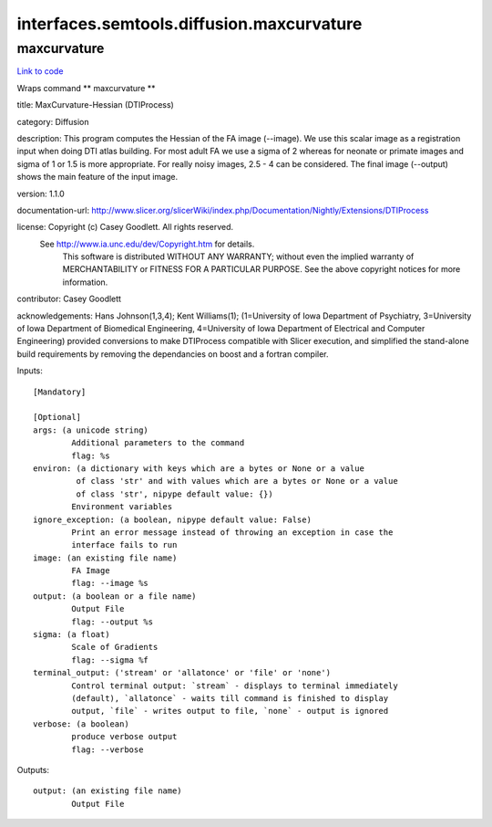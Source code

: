 .. AUTO-GENERATED FILE -- DO NOT EDIT!

interfaces.semtools.diffusion.maxcurvature
==========================================


.. _nipype.interfaces.semtools.diffusion.maxcurvature.maxcurvature:


.. index:: maxcurvature

maxcurvature
------------

`Link to code <http://github.com/nipy/nipype/tree/ec86b7476/nipype/interfaces/semtools/diffusion/maxcurvature.py#L24>`__

Wraps command ** maxcurvature **

title: MaxCurvature-Hessian (DTIProcess)

category: Diffusion

description: This program computes the Hessian of the FA image (--image). We use this scalar image as a registration input when doing DTI atlas building. For most adult FA we use a sigma of 2 whereas for neonate or primate images and sigma of 1 or 1.5 is more appropriate. For really noisy images, 2.5 - 4 can be considered. The final image (--output) shows the main feature of the input image.

version: 1.1.0

documentation-url: http://www.slicer.org/slicerWiki/index.php/Documentation/Nightly/Extensions/DTIProcess

license: Copyright (c)  Casey Goodlett. All rights reserved.
  See http://www.ia.unc.edu/dev/Copyright.htm for details.
     This software is distributed WITHOUT ANY WARRANTY; without even
     the implied warranty of MERCHANTABILITY or FITNESS FOR A PARTICULAR
     PURPOSE.  See the above copyright notices for more information.

contributor: Casey Goodlett

acknowledgements: Hans Johnson(1,3,4); Kent Williams(1); (1=University of Iowa Department of Psychiatry, 3=University of Iowa Department of Biomedical Engineering, 4=University of Iowa Department of Electrical and Computer Engineering) provided conversions to make DTIProcess compatible with Slicer execution, and simplified the stand-alone build requirements by removing the dependancies on boost and a fortran compiler.

Inputs::

        [Mandatory]

        [Optional]
        args: (a unicode string)
                Additional parameters to the command
                flag: %s
        environ: (a dictionary with keys which are a bytes or None or a value
                 of class 'str' and with values which are a bytes or None or a value
                 of class 'str', nipype default value: {})
                Environment variables
        ignore_exception: (a boolean, nipype default value: False)
                Print an error message instead of throwing an exception in case the
                interface fails to run
        image: (an existing file name)
                FA Image
                flag: --image %s
        output: (a boolean or a file name)
                Output File
                flag: --output %s
        sigma: (a float)
                Scale of Gradients
                flag: --sigma %f
        terminal_output: ('stream' or 'allatonce' or 'file' or 'none')
                Control terminal output: `stream` - displays to terminal immediately
                (default), `allatonce` - waits till command is finished to display
                output, `file` - writes output to file, `none` - output is ignored
        verbose: (a boolean)
                produce verbose output
                flag: --verbose

Outputs::

        output: (an existing file name)
                Output File
